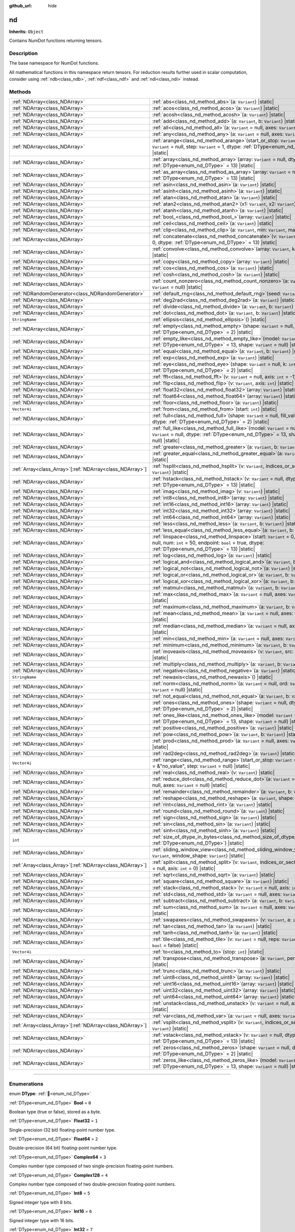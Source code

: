 :github_url: hide

.. DO NOT EDIT THIS FILE!!!
.. Generated automatically from Godot engine sources.
.. Generator: https://github.com/godotengine/godot/tree/master/doc/tools/make_rst.py.
.. XML source: https://github.com/godotengine/godot/tree/master/godot/NumDot/doc_classes/nd.xml.

.. _class_nd:

nd
==

**Inherits:** ``Object``

Contains NumDot functions returning tensors.

.. rst-class:: classref-introduction-group

Description
-----------

The base namespace for NumDot functions.

All mathematical functions in this namespace return tensors. For reduction results further used in scalar computation, consider using :ref:`ndb<class_ndb>`, :ref:`ndf<class_ndf>` and :ref:`ndi<class_ndi>` instead.

.. rst-class:: classref-reftable-group

Methods
-------

.. table::
   :widths: auto

   +------------------------------------------------------------+--------------------------------------------------------------------------------------------------------------------------------------------------------------------------------------------------------+
   | :ref:`NDArray<class_NDArray>`                              | :ref:`abs<class_nd_method_abs>`\ (\ a\: ``Variant``\ ) |static|                                                                                                                                        |
   +------------------------------------------------------------+--------------------------------------------------------------------------------------------------------------------------------------------------------------------------------------------------------+
   | :ref:`NDArray<class_NDArray>`                              | :ref:`acos<class_nd_method_acos>`\ (\ a\: ``Variant``\ ) |static|                                                                                                                                      |
   +------------------------------------------------------------+--------------------------------------------------------------------------------------------------------------------------------------------------------------------------------------------------------+
   | :ref:`NDArray<class_NDArray>`                              | :ref:`acosh<class_nd_method_acosh>`\ (\ a\: ``Variant``\ ) |static|                                                                                                                                    |
   +------------------------------------------------------------+--------------------------------------------------------------------------------------------------------------------------------------------------------------------------------------------------------+
   | :ref:`NDArray<class_NDArray>`                              | :ref:`add<class_nd_method_add>`\ (\ a\: ``Variant``, b\: ``Variant``\ ) |static|                                                                                                                       |
   +------------------------------------------------------------+--------------------------------------------------------------------------------------------------------------------------------------------------------------------------------------------------------+
   | :ref:`NDArray<class_NDArray>`                              | :ref:`all<class_nd_method_all>`\ (\ a\: ``Variant`` = null, axes\: ``Variant`` = null\ ) |static|                                                                                                      |
   +------------------------------------------------------------+--------------------------------------------------------------------------------------------------------------------------------------------------------------------------------------------------------+
   | :ref:`NDArray<class_NDArray>`                              | :ref:`any<class_nd_method_any>`\ (\ a\: ``Variant`` = null, axes\: ``Variant`` = null\ ) |static|                                                                                                      |
   +------------------------------------------------------------+--------------------------------------------------------------------------------------------------------------------------------------------------------------------------------------------------------+
   | :ref:`NDArray<class_NDArray>`                              | :ref:`arange<class_nd_method_arange>`\ (\ start_or_stop\: ``Variant`` = 0, stop\: ``Variant`` = null, step\: ``Variant`` = 1, dtype\: :ref:`DType<enum_nd_DType>` = 13\ ) |static|                     |
   +------------------------------------------------------------+--------------------------------------------------------------------------------------------------------------------------------------------------------------------------------------------------------+
   | :ref:`NDArray<class_NDArray>`                              | :ref:`array<class_nd_method_array>`\ (\ array\: ``Variant`` = null, dtype\: :ref:`DType<enum_nd_DType>` = 13\ ) |static|                                                                               |
   +------------------------------------------------------------+--------------------------------------------------------------------------------------------------------------------------------------------------------------------------------------------------------+
   | :ref:`NDArray<class_NDArray>`                              | :ref:`as_array<class_nd_method_as_array>`\ (\ array\: ``Variant`` = null, dtype\: :ref:`DType<enum_nd_DType>` = 13\ ) |static|                                                                         |
   +------------------------------------------------------------+--------------------------------------------------------------------------------------------------------------------------------------------------------------------------------------------------------+
   | :ref:`NDArray<class_NDArray>`                              | :ref:`asin<class_nd_method_asin>`\ (\ a\: ``Variant``\ ) |static|                                                                                                                                      |
   +------------------------------------------------------------+--------------------------------------------------------------------------------------------------------------------------------------------------------------------------------------------------------+
   | :ref:`NDArray<class_NDArray>`                              | :ref:`asinh<class_nd_method_asinh>`\ (\ a\: ``Variant``\ ) |static|                                                                                                                                    |
   +------------------------------------------------------------+--------------------------------------------------------------------------------------------------------------------------------------------------------------------------------------------------------+
   | :ref:`NDArray<class_NDArray>`                              | :ref:`atan<class_nd_method_atan>`\ (\ a\: ``Variant``\ ) |static|                                                                                                                                      |
   +------------------------------------------------------------+--------------------------------------------------------------------------------------------------------------------------------------------------------------------------------------------------------+
   | :ref:`NDArray<class_NDArray>`                              | :ref:`atan2<class_nd_method_atan2>`\ (\ x1\: ``Variant``, x2\: ``Variant``\ ) |static|                                                                                                                 |
   +------------------------------------------------------------+--------------------------------------------------------------------------------------------------------------------------------------------------------------------------------------------------------+
   | :ref:`NDArray<class_NDArray>`                              | :ref:`atanh<class_nd_method_atanh>`\ (\ a\: ``Variant``\ ) |static|                                                                                                                                    |
   +------------------------------------------------------------+--------------------------------------------------------------------------------------------------------------------------------------------------------------------------------------------------------+
   | :ref:`NDArray<class_NDArray>`                              | :ref:`bool_<class_nd_method_bool_>`\ (\ array\: ``Variant``\ ) |static|                                                                                                                                |
   +------------------------------------------------------------+--------------------------------------------------------------------------------------------------------------------------------------------------------------------------------------------------------+
   | :ref:`NDArray<class_NDArray>`                              | :ref:`ceil<class_nd_method_ceil>`\ (\ a\: ``Variant``\ ) |static|                                                                                                                                      |
   +------------------------------------------------------------+--------------------------------------------------------------------------------------------------------------------------------------------------------------------------------------------------------+
   | :ref:`NDArray<class_NDArray>`                              | :ref:`clip<class_nd_method_clip>`\ (\ a\: ``Variant``, min\: ``Variant``, max\: ``Variant``\ ) |static|                                                                                                |
   +------------------------------------------------------------+--------------------------------------------------------------------------------------------------------------------------------------------------------------------------------------------------------+
   | :ref:`NDArray<class_NDArray>`                              | :ref:`concatenate<class_nd_method_concatenate>`\ (\ v\: ``Variant`` = null, axis\: ``int`` = 0, dtype\: :ref:`DType<enum_nd_DType>` = 13\ ) |static|                                                   |
   +------------------------------------------------------------+--------------------------------------------------------------------------------------------------------------------------------------------------------------------------------------------------------+
   | :ref:`NDArray<class_NDArray>`                              | :ref:`convolve<class_nd_method_convolve>`\ (\ array\: ``Variant``, kernel\: ``Variant``\ ) |static|                                                                                                    |
   +------------------------------------------------------------+--------------------------------------------------------------------------------------------------------------------------------------------------------------------------------------------------------+
   | :ref:`NDArray<class_NDArray>`                              | :ref:`copy<class_nd_method_copy>`\ (\ array\: ``Variant``\ ) |static|                                                                                                                                  |
   +------------------------------------------------------------+--------------------------------------------------------------------------------------------------------------------------------------------------------------------------------------------------------+
   | :ref:`NDArray<class_NDArray>`                              | :ref:`cos<class_nd_method_cos>`\ (\ a\: ``Variant``\ ) |static|                                                                                                                                        |
   +------------------------------------------------------------+--------------------------------------------------------------------------------------------------------------------------------------------------------------------------------------------------------+
   | :ref:`NDArray<class_NDArray>`                              | :ref:`cosh<class_nd_method_cosh>`\ (\ a\: ``Variant``\ ) |static|                                                                                                                                      |
   +------------------------------------------------------------+--------------------------------------------------------------------------------------------------------------------------------------------------------------------------------------------------------+
   | :ref:`NDArray<class_NDArray>`                              | :ref:`count_nonzero<class_nd_method_count_nonzero>`\ (\ a\: ``Variant`` = null, axes\: ``Variant`` = null\ ) |static|                                                                                  |
   +------------------------------------------------------------+--------------------------------------------------------------------------------------------------------------------------------------------------------------------------------------------------------+
   | :ref:`NDRandomGenerator<class_NDRandomGenerator>`          | :ref:`default_rng<class_nd_method_default_rng>`\ (\ seed\: ``Variant`` = null\ ) |static|                                                                                                              |
   +------------------------------------------------------------+--------------------------------------------------------------------------------------------------------------------------------------------------------------------------------------------------------+
   | :ref:`NDArray<class_NDArray>`                              | :ref:`deg2rad<class_nd_method_deg2rad>`\ (\ a\: ``Variant``\ ) |static|                                                                                                                                |
   +------------------------------------------------------------+--------------------------------------------------------------------------------------------------------------------------------------------------------------------------------------------------------+
   | :ref:`NDArray<class_NDArray>`                              | :ref:`divide<class_nd_method_divide>`\ (\ a\: ``Variant``, b\: ``Variant``\ ) |static|                                                                                                                 |
   +------------------------------------------------------------+--------------------------------------------------------------------------------------------------------------------------------------------------------------------------------------------------------+
   | :ref:`NDArray<class_NDArray>`                              | :ref:`dot<class_nd_method_dot>`\ (\ a\: ``Variant``, b\: ``Variant``\ ) |static|                                                                                                                       |
   +------------------------------------------------------------+--------------------------------------------------------------------------------------------------------------------------------------------------------------------------------------------------------+
   | ``StringName``                                             | :ref:`ellipsis<class_nd_method_ellipsis>`\ (\ ) |static|                                                                                                                                               |
   +------------------------------------------------------------+--------------------------------------------------------------------------------------------------------------------------------------------------------------------------------------------------------+
   | :ref:`NDArray<class_NDArray>`                              | :ref:`empty<class_nd_method_empty>`\ (\ shape\: ``Variant`` = null, dtype\: :ref:`DType<enum_nd_DType>` = 2\ ) |static|                                                                                |
   +------------------------------------------------------------+--------------------------------------------------------------------------------------------------------------------------------------------------------------------------------------------------------+
   | :ref:`NDArray<class_NDArray>`                              | :ref:`empty_like<class_nd_method_empty_like>`\ (\ model\: ``Variant`` = null, dtype\: :ref:`DType<enum_nd_DType>` = 13, shape\: ``Variant`` = null\ ) |static|                                         |
   +------------------------------------------------------------+--------------------------------------------------------------------------------------------------------------------------------------------------------------------------------------------------------+
   | :ref:`NDArray<class_NDArray>`                              | :ref:`equal<class_nd_method_equal>`\ (\ a\: ``Variant``, b\: ``Variant``\ ) |static|                                                                                                                   |
   +------------------------------------------------------------+--------------------------------------------------------------------------------------------------------------------------------------------------------------------------------------------------------+
   | :ref:`NDArray<class_NDArray>`                              | :ref:`exp<class_nd_method_exp>`\ (\ a\: ``Variant``\ ) |static|                                                                                                                                        |
   +------------------------------------------------------------+--------------------------------------------------------------------------------------------------------------------------------------------------------------------------------------------------------+
   | :ref:`NDArray<class_NDArray>`                              | :ref:`eye<class_nd_method_eye>`\ (\ shape\: ``Variant`` = null, k\: ``int`` = 0, dtype\: :ref:`DType<enum_nd_DType>` = 2\ ) |static|                                                                   |
   +------------------------------------------------------------+--------------------------------------------------------------------------------------------------------------------------------------------------------------------------------------------------------+
   | :ref:`NDArray<class_NDArray>`                              | :ref:`fft<class_nd_method_fft>`\ (\ v\: ``Variant`` = null, axis\: ``int`` = -1\ ) |static|                                                                                                            |
   +------------------------------------------------------------+--------------------------------------------------------------------------------------------------------------------------------------------------------------------------------------------------------+
   | :ref:`NDArray<class_NDArray>`                              | :ref:`flip<class_nd_method_flip>`\ (\ v\: ``Variant``, axis\: ``int``\ ) |static|                                                                                                                      |
   +------------------------------------------------------------+--------------------------------------------------------------------------------------------------------------------------------------------------------------------------------------------------------+
   | :ref:`NDArray<class_NDArray>`                              | :ref:`float32<class_nd_method_float32>`\ (\ array\: ``Variant``\ ) |static|                                                                                                                            |
   +------------------------------------------------------------+--------------------------------------------------------------------------------------------------------------------------------------------------------------------------------------------------------+
   | :ref:`NDArray<class_NDArray>`                              | :ref:`float64<class_nd_method_float64>`\ (\ array\: ``Variant``\ ) |static|                                                                                                                            |
   +------------------------------------------------------------+--------------------------------------------------------------------------------------------------------------------------------------------------------------------------------------------------------+
   | :ref:`NDArray<class_NDArray>`                              | :ref:`floor<class_nd_method_floor>`\ (\ a\: ``Variant``\ ) |static|                                                                                                                                    |
   +------------------------------------------------------------+--------------------------------------------------------------------------------------------------------------------------------------------------------------------------------------------------------+
   | ``Vector4i``                                               | :ref:`from<class_nd_method_from>`\ (\ start\: ``int``\ ) |static|                                                                                                                                      |
   +------------------------------------------------------------+--------------------------------------------------------------------------------------------------------------------------------------------------------------------------------------------------------+
   | :ref:`NDArray<class_NDArray>`                              | :ref:`full<class_nd_method_full>`\ (\ shape\: ``Variant`` = null, fill_value\: ``Variant`` = null, dtype\: :ref:`DType<enum_nd_DType>` = 2\ ) |static|                                                 |
   +------------------------------------------------------------+--------------------------------------------------------------------------------------------------------------------------------------------------------------------------------------------------------+
   | :ref:`NDArray<class_NDArray>`                              | :ref:`full_like<class_nd_method_full_like>`\ (\ model\: ``Variant`` = null, fill_value\: ``Variant`` = null, dtype\: :ref:`DType<enum_nd_DType>` = 13, shape\: ``Variant`` = null\ ) |static|          |
   +------------------------------------------------------------+--------------------------------------------------------------------------------------------------------------------------------------------------------------------------------------------------------+
   | :ref:`NDArray<class_NDArray>`                              | :ref:`greater<class_nd_method_greater>`\ (\ a\: ``Variant``, b\: ``Variant``\ ) |static|                                                                                                               |
   +------------------------------------------------------------+--------------------------------------------------------------------------------------------------------------------------------------------------------------------------------------------------------+
   | :ref:`NDArray<class_NDArray>`                              | :ref:`greater_equal<class_nd_method_greater_equal>`\ (\ a\: ``Variant``, b\: ``Variant``\ ) |static|                                                                                                   |
   +------------------------------------------------------------+--------------------------------------------------------------------------------------------------------------------------------------------------------------------------------------------------------+
   | :ref:`Array<class_Array>`\[:ref:`NDArray<class_NDArray>`\] | :ref:`hsplit<class_nd_method_hsplit>`\ (\ v\: ``Variant``, indices_or_section_size\: ``Variant``\ ) |static|                                                                                           |
   +------------------------------------------------------------+--------------------------------------------------------------------------------------------------------------------------------------------------------------------------------------------------------+
   | :ref:`NDArray<class_NDArray>`                              | :ref:`hstack<class_nd_method_hstack>`\ (\ v\: ``Variant`` = null, dtype\: :ref:`DType<enum_nd_DType>` = 13\ ) |static|                                                                                 |
   +------------------------------------------------------------+--------------------------------------------------------------------------------------------------------------------------------------------------------------------------------------------------------+
   | :ref:`NDArray<class_NDArray>`                              | :ref:`imag<class_nd_method_imag>`\ (\ v\: ``Variant``\ ) |static|                                                                                                                                      |
   +------------------------------------------------------------+--------------------------------------------------------------------------------------------------------------------------------------------------------------------------------------------------------+
   | :ref:`NDArray<class_NDArray>`                              | :ref:`int8<class_nd_method_int8>`\ (\ array\: ``Variant``\ ) |static|                                                                                                                                  |
   +------------------------------------------------------------+--------------------------------------------------------------------------------------------------------------------------------------------------------------------------------------------------------+
   | :ref:`NDArray<class_NDArray>`                              | :ref:`int16<class_nd_method_int16>`\ (\ array\: ``Variant``\ ) |static|                                                                                                                                |
   +------------------------------------------------------------+--------------------------------------------------------------------------------------------------------------------------------------------------------------------------------------------------------+
   | :ref:`NDArray<class_NDArray>`                              | :ref:`int32<class_nd_method_int32>`\ (\ array\: ``Variant``\ ) |static|                                                                                                                                |
   +------------------------------------------------------------+--------------------------------------------------------------------------------------------------------------------------------------------------------------------------------------------------------+
   | :ref:`NDArray<class_NDArray>`                              | :ref:`int64<class_nd_method_int64>`\ (\ array\: ``Variant``\ ) |static|                                                                                                                                |
   +------------------------------------------------------------+--------------------------------------------------------------------------------------------------------------------------------------------------------------------------------------------------------+
   | :ref:`NDArray<class_NDArray>`                              | :ref:`less<class_nd_method_less>`\ (\ a\: ``Variant``, b\: ``Variant``\ ) |static|                                                                                                                     |
   +------------------------------------------------------------+--------------------------------------------------------------------------------------------------------------------------------------------------------------------------------------------------------+
   | :ref:`NDArray<class_NDArray>`                              | :ref:`less_equal<class_nd_method_less_equal>`\ (\ a\: ``Variant``, b\: ``Variant``\ ) |static|                                                                                                         |
   +------------------------------------------------------------+--------------------------------------------------------------------------------------------------------------------------------------------------------------------------------------------------------+
   | :ref:`NDArray<class_NDArray>`                              | :ref:`linspace<class_nd_method_linspace>`\ (\ start\: ``Variant`` = 0, stop\: ``Variant`` = null, num\: ``int`` = 50, endpoint\: ``bool`` = true, dtype\: :ref:`DType<enum_nd_DType>` = 13\ ) |static| |
   +------------------------------------------------------------+--------------------------------------------------------------------------------------------------------------------------------------------------------------------------------------------------------+
   | :ref:`NDArray<class_NDArray>`                              | :ref:`log<class_nd_method_log>`\ (\ a\: ``Variant``\ ) |static|                                                                                                                                        |
   +------------------------------------------------------------+--------------------------------------------------------------------------------------------------------------------------------------------------------------------------------------------------------+
   | :ref:`NDArray<class_NDArray>`                              | :ref:`logical_and<class_nd_method_logical_and>`\ (\ a\: ``Variant``, b\: ``Variant``\ ) |static|                                                                                                       |
   +------------------------------------------------------------+--------------------------------------------------------------------------------------------------------------------------------------------------------------------------------------------------------+
   | :ref:`NDArray<class_NDArray>`                              | :ref:`logical_not<class_nd_method_logical_not>`\ (\ a\: ``Variant``\ ) |static|                                                                                                                        |
   +------------------------------------------------------------+--------------------------------------------------------------------------------------------------------------------------------------------------------------------------------------------------------+
   | :ref:`NDArray<class_NDArray>`                              | :ref:`logical_or<class_nd_method_logical_or>`\ (\ a\: ``Variant``, b\: ``Variant``\ ) |static|                                                                                                         |
   +------------------------------------------------------------+--------------------------------------------------------------------------------------------------------------------------------------------------------------------------------------------------------+
   | :ref:`NDArray<class_NDArray>`                              | :ref:`logical_xor<class_nd_method_logical_xor>`\ (\ a\: ``Variant``, b\: ``Variant``\ ) |static|                                                                                                       |
   +------------------------------------------------------------+--------------------------------------------------------------------------------------------------------------------------------------------------------------------------------------------------------+
   | :ref:`NDArray<class_NDArray>`                              | :ref:`matmul<class_nd_method_matmul>`\ (\ a\: ``Variant``, b\: ``Variant``\ ) |static|                                                                                                                 |
   +------------------------------------------------------------+--------------------------------------------------------------------------------------------------------------------------------------------------------------------------------------------------------+
   | :ref:`NDArray<class_NDArray>`                              | :ref:`max<class_nd_method_max>`\ (\ a\: ``Variant`` = null, axes\: ``Variant`` = null\ ) |static|                                                                                                      |
   +------------------------------------------------------------+--------------------------------------------------------------------------------------------------------------------------------------------------------------------------------------------------------+
   | :ref:`NDArray<class_NDArray>`                              | :ref:`maximum<class_nd_method_maximum>`\ (\ a\: ``Variant``, b\: ``Variant``\ ) |static|                                                                                                               |
   +------------------------------------------------------------+--------------------------------------------------------------------------------------------------------------------------------------------------------------------------------------------------------+
   | :ref:`NDArray<class_NDArray>`                              | :ref:`mean<class_nd_method_mean>`\ (\ a\: ``Variant`` = null, axes\: ``Variant`` = null\ ) |static|                                                                                                    |
   +------------------------------------------------------------+--------------------------------------------------------------------------------------------------------------------------------------------------------------------------------------------------------+
   | :ref:`NDArray<class_NDArray>`                              | :ref:`median<class_nd_method_median>`\ (\ a\: ``Variant`` = null, axes\: ``Variant`` = null\ ) |static|                                                                                                |
   +------------------------------------------------------------+--------------------------------------------------------------------------------------------------------------------------------------------------------------------------------------------------------+
   | :ref:`NDArray<class_NDArray>`                              | :ref:`min<class_nd_method_min>`\ (\ a\: ``Variant`` = null, axes\: ``Variant`` = null\ ) |static|                                                                                                      |
   +------------------------------------------------------------+--------------------------------------------------------------------------------------------------------------------------------------------------------------------------------------------------------+
   | :ref:`NDArray<class_NDArray>`                              | :ref:`minimum<class_nd_method_minimum>`\ (\ a\: ``Variant``, b\: ``Variant``\ ) |static|                                                                                                               |
   +------------------------------------------------------------+--------------------------------------------------------------------------------------------------------------------------------------------------------------------------------------------------------+
   | :ref:`NDArray<class_NDArray>`                              | :ref:`moveaxis<class_nd_method_moveaxis>`\ (\ v\: ``Variant``, src\: ``int``, dst\: ``int``\ ) |static|                                                                                                |
   +------------------------------------------------------------+--------------------------------------------------------------------------------------------------------------------------------------------------------------------------------------------------------+
   | :ref:`NDArray<class_NDArray>`                              | :ref:`multiply<class_nd_method_multiply>`\ (\ a\: ``Variant``, b\: ``Variant``\ ) |static|                                                                                                             |
   +------------------------------------------------------------+--------------------------------------------------------------------------------------------------------------------------------------------------------------------------------------------------------+
   | :ref:`NDArray<class_NDArray>`                              | :ref:`negative<class_nd_method_negative>`\ (\ a\: ``Variant``\ ) |static|                                                                                                                              |
   +------------------------------------------------------------+--------------------------------------------------------------------------------------------------------------------------------------------------------------------------------------------------------+
   | ``StringName``                                             | :ref:`newaxis<class_nd_method_newaxis>`\ (\ ) |static|                                                                                                                                                 |
   +------------------------------------------------------------+--------------------------------------------------------------------------------------------------------------------------------------------------------------------------------------------------------+
   | :ref:`NDArray<class_NDArray>`                              | :ref:`norm<class_nd_method_norm>`\ (\ a\: ``Variant`` = null, ord\: ``Variant`` = 2, axes\: ``Variant`` = null\ ) |static|                                                                             |
   +------------------------------------------------------------+--------------------------------------------------------------------------------------------------------------------------------------------------------------------------------------------------------+
   | :ref:`NDArray<class_NDArray>`                              | :ref:`not_equal<class_nd_method_not_equal>`\ (\ a\: ``Variant``, b\: ``Variant``\ ) |static|                                                                                                           |
   +------------------------------------------------------------+--------------------------------------------------------------------------------------------------------------------------------------------------------------------------------------------------------+
   | :ref:`NDArray<class_NDArray>`                              | :ref:`ones<class_nd_method_ones>`\ (\ shape\: ``Variant`` = null, dtype\: :ref:`DType<enum_nd_DType>` = 2\ ) |static|                                                                                  |
   +------------------------------------------------------------+--------------------------------------------------------------------------------------------------------------------------------------------------------------------------------------------------------+
   | :ref:`NDArray<class_NDArray>`                              | :ref:`ones_like<class_nd_method_ones_like>`\ (\ model\: ``Variant`` = null, dtype\: :ref:`DType<enum_nd_DType>` = 13, shape\: ``Variant`` = null\ ) |static|                                           |
   +------------------------------------------------------------+--------------------------------------------------------------------------------------------------------------------------------------------------------------------------------------------------------+
   | :ref:`NDArray<class_NDArray>`                              | :ref:`positive<class_nd_method_positive>`\ (\ a\: ``Variant``\ ) |static|                                                                                                                              |
   +------------------------------------------------------------+--------------------------------------------------------------------------------------------------------------------------------------------------------------------------------------------------------+
   | :ref:`NDArray<class_NDArray>`                              | :ref:`pow<class_nd_method_pow>`\ (\ a\: ``Variant``, b\: ``Variant``\ ) |static|                                                                                                                       |
   +------------------------------------------------------------+--------------------------------------------------------------------------------------------------------------------------------------------------------------------------------------------------------+
   | :ref:`NDArray<class_NDArray>`                              | :ref:`prod<class_nd_method_prod>`\ (\ a\: ``Variant`` = null, axes\: ``Variant`` = null\ ) |static|                                                                                                    |
   +------------------------------------------------------------+--------------------------------------------------------------------------------------------------------------------------------------------------------------------------------------------------------+
   | :ref:`NDArray<class_NDArray>`                              | :ref:`rad2deg<class_nd_method_rad2deg>`\ (\ a\: ``Variant``\ ) |static|                                                                                                                                |
   +------------------------------------------------------------+--------------------------------------------------------------------------------------------------------------------------------------------------------------------------------------------------------+
   | ``Vector4i``                                               | :ref:`range<class_nd_method_range>`\ (\ start_or_stop\: ``Variant`` = 0, stop\: ``Variant`` = &"no_value", step\: ``Variant`` = null\ ) |static|                                                       |
   +------------------------------------------------------------+--------------------------------------------------------------------------------------------------------------------------------------------------------------------------------------------------------+
   | :ref:`NDArray<class_NDArray>`                              | :ref:`real<class_nd_method_real>`\ (\ v\: ``Variant``\ ) |static|                                                                                                                                      |
   +------------------------------------------------------------+--------------------------------------------------------------------------------------------------------------------------------------------------------------------------------------------------------+
   | :ref:`NDArray<class_NDArray>`                              | :ref:`reduce_dot<class_nd_method_reduce_dot>`\ (\ a\: ``Variant`` = null, b\: ``Variant`` = null, axes\: ``Variant`` = null\ ) |static|                                                                |
   +------------------------------------------------------------+--------------------------------------------------------------------------------------------------------------------------------------------------------------------------------------------------------+
   | :ref:`NDArray<class_NDArray>`                              | :ref:`remainder<class_nd_method_remainder>`\ (\ a\: ``Variant``, b\: ``Variant``\ ) |static|                                                                                                           |
   +------------------------------------------------------------+--------------------------------------------------------------------------------------------------------------------------------------------------------------------------------------------------------+
   | :ref:`NDArray<class_NDArray>`                              | :ref:`reshape<class_nd_method_reshape>`\ (\ a\: ``Variant``, shape\: ``Variant``\ ) |static|                                                                                                           |
   +------------------------------------------------------------+--------------------------------------------------------------------------------------------------------------------------------------------------------------------------------------------------------+
   | :ref:`NDArray<class_NDArray>`                              | :ref:`rint<class_nd_method_rint>`\ (\ a\: ``Variant``\ ) |static|                                                                                                                                      |
   +------------------------------------------------------------+--------------------------------------------------------------------------------------------------------------------------------------------------------------------------------------------------------+
   | :ref:`NDArray<class_NDArray>`                              | :ref:`round<class_nd_method_round>`\ (\ a\: ``Variant``\ ) |static|                                                                                                                                    |
   +------------------------------------------------------------+--------------------------------------------------------------------------------------------------------------------------------------------------------------------------------------------------------+
   | :ref:`NDArray<class_NDArray>`                              | :ref:`sign<class_nd_method_sign>`\ (\ a\: ``Variant``\ ) |static|                                                                                                                                      |
   +------------------------------------------------------------+--------------------------------------------------------------------------------------------------------------------------------------------------------------------------------------------------------+
   | :ref:`NDArray<class_NDArray>`                              | :ref:`sin<class_nd_method_sin>`\ (\ a\: ``Variant``\ ) |static|                                                                                                                                        |
   +------------------------------------------------------------+--------------------------------------------------------------------------------------------------------------------------------------------------------------------------------------------------------+
   | :ref:`NDArray<class_NDArray>`                              | :ref:`sinh<class_nd_method_sinh>`\ (\ a\: ``Variant``\ ) |static|                                                                                                                                      |
   +------------------------------------------------------------+--------------------------------------------------------------------------------------------------------------------------------------------------------------------------------------------------------+
   | ``int``                                                    | :ref:`size_of_dtype_in_bytes<class_nd_method_size_of_dtype_in_bytes>`\ (\ dtype\: :ref:`DType<enum_nd_DType>`\ ) |static|                                                                              |
   +------------------------------------------------------------+--------------------------------------------------------------------------------------------------------------------------------------------------------------------------------------------------------+
   | :ref:`NDArray<class_NDArray>`                              | :ref:`sliding_window_view<class_nd_method_sliding_window_view>`\ (\ array\: ``Variant``, window_shape\: ``Variant``\ ) |static|                                                                        |
   +------------------------------------------------------------+--------------------------------------------------------------------------------------------------------------------------------------------------------------------------------------------------------+
   | :ref:`Array<class_Array>`\[:ref:`NDArray<class_NDArray>`\] | :ref:`split<class_nd_method_split>`\ (\ v\: ``Variant``, indices_or_section_size\: ``Variant`` = null, axis\: ``int`` = 0\ ) |static|                                                                  |
   +------------------------------------------------------------+--------------------------------------------------------------------------------------------------------------------------------------------------------------------------------------------------------+
   | :ref:`NDArray<class_NDArray>`                              | :ref:`sqrt<class_nd_method_sqrt>`\ (\ a\: ``Variant``\ ) |static|                                                                                                                                      |
   +------------------------------------------------------------+--------------------------------------------------------------------------------------------------------------------------------------------------------------------------------------------------------+
   | :ref:`NDArray<class_NDArray>`                              | :ref:`square<class_nd_method_square>`\ (\ a\: ``Variant``\ ) |static|                                                                                                                                  |
   +------------------------------------------------------------+--------------------------------------------------------------------------------------------------------------------------------------------------------------------------------------------------------+
   | :ref:`NDArray<class_NDArray>`                              | :ref:`stack<class_nd_method_stack>`\ (\ v\: ``Variant`` = null, axis\: ``int`` = 0\ ) |static|                                                                                                         |
   +------------------------------------------------------------+--------------------------------------------------------------------------------------------------------------------------------------------------------------------------------------------------------+
   | :ref:`NDArray<class_NDArray>`                              | :ref:`std<class_nd_method_std>`\ (\ a\: ``Variant`` = null, axes\: ``Variant`` = null\ ) |static|                                                                                                      |
   +------------------------------------------------------------+--------------------------------------------------------------------------------------------------------------------------------------------------------------------------------------------------------+
   | :ref:`NDArray<class_NDArray>`                              | :ref:`subtract<class_nd_method_subtract>`\ (\ a\: ``Variant``, b\: ``Variant``\ ) |static|                                                                                                             |
   +------------------------------------------------------------+--------------------------------------------------------------------------------------------------------------------------------------------------------------------------------------------------------+
   | :ref:`NDArray<class_NDArray>`                              | :ref:`sum<class_nd_method_sum>`\ (\ a\: ``Variant`` = null, axes\: ``Variant`` = null\ ) |static|                                                                                                      |
   +------------------------------------------------------------+--------------------------------------------------------------------------------------------------------------------------------------------------------------------------------------------------------+
   | :ref:`NDArray<class_NDArray>`                              | :ref:`swapaxes<class_nd_method_swapaxes>`\ (\ v\: ``Variant``, a\: ``int``, b\: ``int``\ ) |static|                                                                                                    |
   +------------------------------------------------------------+--------------------------------------------------------------------------------------------------------------------------------------------------------------------------------------------------------+
   | :ref:`NDArray<class_NDArray>`                              | :ref:`tan<class_nd_method_tan>`\ (\ a\: ``Variant``\ ) |static|                                                                                                                                        |
   +------------------------------------------------------------+--------------------------------------------------------------------------------------------------------------------------------------------------------------------------------------------------------+
   | :ref:`NDArray<class_NDArray>`                              | :ref:`tanh<class_nd_method_tanh>`\ (\ a\: ``Variant``\ ) |static|                                                                                                                                      |
   +------------------------------------------------------------+--------------------------------------------------------------------------------------------------------------------------------------------------------------------------------------------------------+
   | :ref:`NDArray<class_NDArray>`                              | :ref:`tile<class_nd_method_tile>`\ (\ v\: ``Variant`` = null, reps\: ``Variant`` = null, inner\: ``bool`` = false\ ) |static|                                                                          |
   +------------------------------------------------------------+--------------------------------------------------------------------------------------------------------------------------------------------------------------------------------------------------------+
   | ``Vector4i``                                               | :ref:`to<class_nd_method_to>`\ (\ stop\: ``int``\ ) |static|                                                                                                                                           |
   +------------------------------------------------------------+--------------------------------------------------------------------------------------------------------------------------------------------------------------------------------------------------------+
   | :ref:`NDArray<class_NDArray>`                              | :ref:`transpose<class_nd_method_transpose>`\ (\ a\: ``Variant``, permutation\: ``Variant``\ ) |static|                                                                                                 |
   +------------------------------------------------------------+--------------------------------------------------------------------------------------------------------------------------------------------------------------------------------------------------------+
   | :ref:`NDArray<class_NDArray>`                              | :ref:`trunc<class_nd_method_trunc>`\ (\ a\: ``Variant``\ ) |static|                                                                                                                                    |
   +------------------------------------------------------------+--------------------------------------------------------------------------------------------------------------------------------------------------------------------------------------------------------+
   | :ref:`NDArray<class_NDArray>`                              | :ref:`uint8<class_nd_method_uint8>`\ (\ array\: ``Variant``\ ) |static|                                                                                                                                |
   +------------------------------------------------------------+--------------------------------------------------------------------------------------------------------------------------------------------------------------------------------------------------------+
   | :ref:`NDArray<class_NDArray>`                              | :ref:`uint16<class_nd_method_uint16>`\ (\ array\: ``Variant``\ ) |static|                                                                                                                              |
   +------------------------------------------------------------+--------------------------------------------------------------------------------------------------------------------------------------------------------------------------------------------------------+
   | :ref:`NDArray<class_NDArray>`                              | :ref:`uint32<class_nd_method_uint32>`\ (\ array\: ``Variant``\ ) |static|                                                                                                                              |
   +------------------------------------------------------------+--------------------------------------------------------------------------------------------------------------------------------------------------------------------------------------------------------+
   | :ref:`NDArray<class_NDArray>`                              | :ref:`uint64<class_nd_method_uint64>`\ (\ array\: ``Variant``\ ) |static|                                                                                                                              |
   +------------------------------------------------------------+--------------------------------------------------------------------------------------------------------------------------------------------------------------------------------------------------------+
   | :ref:`NDArray<class_NDArray>`                              | :ref:`unstack<class_nd_method_unstack>`\ (\ v\: ``Variant`` = null, axis\: ``int`` = 0\ ) |static|                                                                                                     |
   +------------------------------------------------------------+--------------------------------------------------------------------------------------------------------------------------------------------------------------------------------------------------------+
   | :ref:`NDArray<class_NDArray>`                              | :ref:`var<class_nd_method_var>`\ (\ a\: ``Variant`` = null, axes\: ``Variant`` = null\ ) |static|                                                                                                      |
   +------------------------------------------------------------+--------------------------------------------------------------------------------------------------------------------------------------------------------------------------------------------------------+
   | :ref:`Array<class_Array>`\[:ref:`NDArray<class_NDArray>`\] | :ref:`vsplit<class_nd_method_vsplit>`\ (\ v\: ``Variant``, indices_or_section_size\: ``Variant``\ ) |static|                                                                                           |
   +------------------------------------------------------------+--------------------------------------------------------------------------------------------------------------------------------------------------------------------------------------------------------+
   | :ref:`NDArray<class_NDArray>`                              | :ref:`vstack<class_nd_method_vstack>`\ (\ v\: ``Variant`` = null, dtype\: :ref:`DType<enum_nd_DType>` = 13\ ) |static|                                                                                 |
   +------------------------------------------------------------+--------------------------------------------------------------------------------------------------------------------------------------------------------------------------------------------------------+
   | :ref:`NDArray<class_NDArray>`                              | :ref:`zeros<class_nd_method_zeros>`\ (\ shape\: ``Variant`` = null, dtype\: :ref:`DType<enum_nd_DType>` = 2\ ) |static|                                                                                |
   +------------------------------------------------------------+--------------------------------------------------------------------------------------------------------------------------------------------------------------------------------------------------------+
   | :ref:`NDArray<class_NDArray>`                              | :ref:`zeros_like<class_nd_method_zeros_like>`\ (\ model\: ``Variant`` = null, dtype\: :ref:`DType<enum_nd_DType>` = 13, shape\: ``Variant`` = null\ ) |static|                                         |
   +------------------------------------------------------------+--------------------------------------------------------------------------------------------------------------------------------------------------------------------------------------------------------+

.. rst-class:: classref-section-separator

----

.. rst-class:: classref-descriptions-group

Enumerations
------------

.. _enum_nd_DType:

.. rst-class:: classref-enumeration

enum **DType**: :ref:`🔗<enum_nd_DType>`

.. _class_nd_constant_Bool:

.. rst-class:: classref-enumeration-constant

:ref:`DType<enum_nd_DType>` **Bool** = ``0``

Boolean type (true or false), stored as a byte.

.. _class_nd_constant_Float32:

.. rst-class:: classref-enumeration-constant

:ref:`DType<enum_nd_DType>` **Float32** = ``1``

Single-precision (32 bit) floating-point number type.

.. _class_nd_constant_Float64:

.. rst-class:: classref-enumeration-constant

:ref:`DType<enum_nd_DType>` **Float64** = ``2``

Double-precision (64 bit) floating-point number type.

.. _class_nd_constant_Complex64:

.. rst-class:: classref-enumeration-constant

:ref:`DType<enum_nd_DType>` **Complex64** = ``3``

Complex number type composed of two single-precision floating-point numbers.

.. _class_nd_constant_Complex128:

.. rst-class:: classref-enumeration-constant

:ref:`DType<enum_nd_DType>` **Complex128** = ``4``

Complex number type composed of two double-precision floating-point numbers.

.. _class_nd_constant_Int8:

.. rst-class:: classref-enumeration-constant

:ref:`DType<enum_nd_DType>` **Int8** = ``5``

Signed integer type with 8 bits.

.. _class_nd_constant_Int16:

.. rst-class:: classref-enumeration-constant

:ref:`DType<enum_nd_DType>` **Int16** = ``6``

Signed integer type with 16 bits.

.. _class_nd_constant_Int32:

.. rst-class:: classref-enumeration-constant

:ref:`DType<enum_nd_DType>` **Int32** = ``7``

Signed integer type with 32 bits.

.. _class_nd_constant_Int64:

.. rst-class:: classref-enumeration-constant

:ref:`DType<enum_nd_DType>` **Int64** = ``8``

Signed integer type with 64 bits.

.. _class_nd_constant_UInt8:

.. rst-class:: classref-enumeration-constant

:ref:`DType<enum_nd_DType>` **UInt8** = ``9``

Unsigned integer type with 8 bits. This dtype cannot express negative values.

.. _class_nd_constant_UInt16:

.. rst-class:: classref-enumeration-constant

:ref:`DType<enum_nd_DType>` **UInt16** = ``10``

Unsigned integer type with 16 bits. This dtype cannot express negative values.

.. _class_nd_constant_UInt32:

.. rst-class:: classref-enumeration-constant

:ref:`DType<enum_nd_DType>` **UInt32** = ``11``

Unsigned integer type with 32 bits. This dtype cannot express negative values.

.. _class_nd_constant_UInt64:

.. rst-class:: classref-enumeration-constant

:ref:`DType<enum_nd_DType>` **UInt64** = ``12``

Unsigned integer type with 64 bits. This dtype cannot express negative values.

.. rst-class:: classref-section-separator

----

.. rst-class:: classref-descriptions-group

Method Descriptions
-------------------

.. _class_nd_method_abs:

.. rst-class:: classref-method

:ref:`NDArray<class_NDArray>` **abs**\ (\ a\: ``Variant``\ ) |static| :ref:`🔗<class_nd_method_abs>`

Calculate the absolute value element-wise.

.. rst-class:: classref-item-separator

----

.. _class_nd_method_acos:

.. rst-class:: classref-method

:ref:`NDArray<class_NDArray>` **acos**\ (\ a\: ``Variant``\ ) |static| :ref:`🔗<class_nd_method_acos>`

Trigonometric inverse cosine, element-wise.

The inverse of cos so that, if y = cos(x), then x = arccos(y).

.. rst-class:: classref-item-separator

----

.. _class_nd_method_acosh:

.. rst-class:: classref-method

:ref:`NDArray<class_NDArray>` **acosh**\ (\ a\: ``Variant``\ ) |static| :ref:`🔗<class_nd_method_acosh>`

Inverse hyperbolic cosine, element-wise.

.. rst-class:: classref-item-separator

----

.. _class_nd_method_add:

.. rst-class:: classref-method

:ref:`NDArray<class_NDArray>` **add**\ (\ a\: ``Variant``, b\: ``Variant``\ ) |static| :ref:`🔗<class_nd_method_add>`

Add arguments element-wise.

.. rst-class:: classref-item-separator

----

.. _class_nd_method_all:

.. rst-class:: classref-method

:ref:`NDArray<class_NDArray>` **all**\ (\ a\: ``Variant`` = null, axes\: ``Variant`` = null\ ) |static| :ref:`🔗<class_nd_method_all>`

Test whether all array elements along a given axis evaluate to True.

Returns a 0-dimension boolean if axes is null. In that case, :ref:`ndb.all<class_ndb_method_all>` is preferred.

.. rst-class:: classref-item-separator

----

.. _class_nd_method_any:

.. rst-class:: classref-method

:ref:`NDArray<class_NDArray>` **any**\ (\ a\: ``Variant`` = null, axes\: ``Variant`` = null\ ) |static| :ref:`🔗<class_nd_method_any>`

Test whether any array element along a given axis evaluates to True.

Returns a 0-dimension boolean if axes is null. In that case, :ref:`ndb.any<class_ndb_method_any>` is preferred.

.. rst-class:: classref-item-separator

----

.. _class_nd_method_arange:

.. rst-class:: classref-method

:ref:`NDArray<class_NDArray>` **arange**\ (\ start_or_stop\: ``Variant`` = 0, stop\: ``Variant`` = null, step\: ``Variant`` = 1, dtype\: :ref:`DType<enum_nd_DType>` = 13\ ) |static| :ref:`🔗<class_nd_method_arange>`

Return evenly spaced values within a given interval.

.. rst-class:: classref-item-separator

----

.. _class_nd_method_array:

.. rst-class:: classref-method

:ref:`NDArray<class_NDArray>` **array**\ (\ array\: ``Variant`` = null, dtype\: :ref:`DType<enum_nd_DType>` = 13\ ) |static| :ref:`🔗<class_nd_method_array>`

Create a new :ref:`NDArray<class_NDArray>` of the given DType from the given data.

If the input is an :ref:`NDArray<class_NDArray>`, it will be copied.

.. rst-class:: classref-item-separator

----

.. _class_nd_method_as_array:

.. rst-class:: classref-method

:ref:`NDArray<class_NDArray>` **as_array**\ (\ array\: ``Variant`` = null, dtype\: :ref:`DType<enum_nd_DType>` = 13\ ) |static| :ref:`🔗<class_nd_method_as_array>`

Convert the input to an array, but avoid copying data if possible.

.. rst-class:: classref-item-separator

----

.. _class_nd_method_asin:

.. rst-class:: classref-method

:ref:`NDArray<class_NDArray>` **asin**\ (\ a\: ``Variant``\ ) |static| :ref:`🔗<class_nd_method_asin>`

Inverse sine, element-wise.

The inverse of sine, so that if y = sin(x) then x = arcsin(y).

.. rst-class:: classref-item-separator

----

.. _class_nd_method_asinh:

.. rst-class:: classref-method

:ref:`NDArray<class_NDArray>` **asinh**\ (\ a\: ``Variant``\ ) |static| :ref:`🔗<class_nd_method_asinh>`

Inverse hyperbolic sine element-wise.

.. rst-class:: classref-item-separator

----

.. _class_nd_method_atan:

.. rst-class:: classref-method

:ref:`NDArray<class_NDArray>` **atan**\ (\ a\: ``Variant``\ ) |static| :ref:`🔗<class_nd_method_atan>`

Trigonometric inverse tangent, element-wise.

The inverse of tan, so that if y = tan(x) then x = arctan(y).

.. rst-class:: classref-item-separator

----

.. _class_nd_method_atan2:

.. rst-class:: classref-method

:ref:`NDArray<class_NDArray>` **atan2**\ (\ x1\: ``Variant``, x2\: ``Variant``\ ) |static| :ref:`🔗<class_nd_method_atan2>`

Element-wise arc tangent of x1/x2 choosing the quadrant correctly.

The quadrant (i.e., branch) is chosen so that arctan2(x1, x2) is the signed angle in radians between the ray ending at the origin and passing through the point (1,0), and the ray ending at the origin and passing through the point (x2, x1). (Note the role reversal: the “y-coordinate” is the first function parameter, the “x-coordinate” is the second.) By IEEE convention, this function is defined for x2 = +/-0 and for either or both of x1 and x2 = +/-inf.

.. rst-class:: classref-item-separator

----

.. _class_nd_method_atanh:

.. rst-class:: classref-method

:ref:`NDArray<class_NDArray>` **atanh**\ (\ a\: ``Variant``\ ) |static| :ref:`🔗<class_nd_method_atanh>`

Inverse hyperbolic tangent element-wise.

.. rst-class:: classref-item-separator

----

.. _class_nd_method_bool_:

.. rst-class:: classref-method

:ref:`NDArray<class_NDArray>` **bool_**\ (\ array\: ``Variant``\ ) |static| :ref:`🔗<class_nd_method_bool_>`

Convert to a bool dtype tensor.

Equivalent to ``nd.as_array(array, nd.DType.Bool)``.

.. rst-class:: classref-item-separator

----

.. _class_nd_method_ceil:

.. rst-class:: classref-method

:ref:`NDArray<class_NDArray>` **ceil**\ (\ a\: ``Variant``\ ) |static| :ref:`🔗<class_nd_method_ceil>`

Return the ceiling of the input, element-wise.

The ceil of the scalar x is the smallest integer i, such that i >= x.

.. rst-class:: classref-item-separator

----

.. _class_nd_method_clip:

.. rst-class:: classref-method

:ref:`NDArray<class_NDArray>` **clip**\ (\ a\: ``Variant``, min\: ``Variant``, max\: ``Variant``\ ) |static| :ref:`🔗<class_nd_method_clip>`

Clip (limit) the values in an array.

Given an interval, values outside the interval are clipped to the interval edges. For example, if an interval of \[0, 1\] is specified, values smaller than 0 become 0, and values larger than 1 become 1.

Equivalent to but faster than nd.minimum(a_max, nd.maximum(a, a_min)).

No check is performed to ensure a_min < a_max.

.. rst-class:: classref-item-separator

----

.. _class_nd_method_concatenate:

.. rst-class:: classref-method

:ref:`NDArray<class_NDArray>` **concatenate**\ (\ v\: ``Variant`` = null, axis\: ``int`` = 0, dtype\: :ref:`DType<enum_nd_DType>` = 13\ ) |static| :ref:`🔗<class_nd_method_concatenate>`

Join a sequence of arrays along an existing axis.

The arrays must match in dimension except in the axis.

.. rst-class:: classref-item-separator

----

.. _class_nd_method_convolve:

.. rst-class:: classref-method

:ref:`NDArray<class_NDArray>` **convolve**\ (\ array\: ``Variant``, kernel\: ``Variant``\ ) |static| :ref:`🔗<class_nd_method_convolve>`

Convolve two N-dimensional arrays. They are broadcasted against each other in the inner dimensions.

Currently, kernel must be smaller than array in all dimensions.

.. rst-class:: classref-item-separator

----

.. _class_nd_method_copy:

.. rst-class:: classref-method

:ref:`NDArray<class_NDArray>` **copy**\ (\ array\: ``Variant``\ ) |static| :ref:`🔗<class_nd_method_copy>`

Creates a copy of the given array.

.. rst-class:: classref-item-separator

----

.. _class_nd_method_cos:

.. rst-class:: classref-method

:ref:`NDArray<class_NDArray>` **cos**\ (\ a\: ``Variant``\ ) |static| :ref:`🔗<class_nd_method_cos>`

Cosine element-wise.

.. rst-class:: classref-item-separator

----

.. _class_nd_method_cosh:

.. rst-class:: classref-method

:ref:`NDArray<class_NDArray>` **cosh**\ (\ a\: ``Variant``\ ) |static| :ref:`🔗<class_nd_method_cosh>`

Hyperbolic cosine, element-wise.

Equivalent to 0.5 \* (nd.exp(x) + nd.exp(-x)).

.. rst-class:: classref-item-separator

----

.. _class_nd_method_count_nonzero:

.. rst-class:: classref-method

:ref:`NDArray<class_NDArray>` **count_nonzero**\ (\ a\: ``Variant`` = null, axes\: ``Variant`` = null\ ) |static| :ref:`🔗<class_nd_method_count_nonzero>`

Counts the number of non-zero values in the array a along the given axes.

Returns a 0-dimension scalar if axes is null. In that case, consider :ref:`ndi.count_nonzero<class_ndi_method_count_nonzero>`.

.. rst-class:: classref-item-separator

----

.. _class_nd_method_default_rng:

.. rst-class:: classref-method

:ref:`NDRandomGenerator<class_NDRandomGenerator>` **default_rng**\ (\ seed\: ``Variant`` = null\ ) |static| :ref:`🔗<class_nd_method_default_rng>`

Creates a new random number generator (rng) with the default random engine (mt19937).

If no seed is provided, a fresh, unpredictable entropy will be pulled from the OS.

.. rst-class:: classref-item-separator

----

.. _class_nd_method_deg2rad:

.. rst-class:: classref-method

:ref:`NDArray<class_NDArray>` **deg2rad**\ (\ a\: ``Variant``\ ) |static| :ref:`🔗<class_nd_method_deg2rad>`

Convert angles from degrees to radians.

.. rst-class:: classref-item-separator

----

.. _class_nd_method_divide:

.. rst-class:: classref-method

:ref:`NDArray<class_NDArray>` **divide**\ (\ a\: ``Variant``, b\: ``Variant``\ ) |static| :ref:`🔗<class_nd_method_divide>`

Divide arguments element-wise.

.. rst-class:: classref-item-separator

----

.. _class_nd_method_dot:

.. rst-class:: classref-method

:ref:`NDArray<class_NDArray>` **dot**\ (\ a\: ``Variant``, b\: ``Variant``\ ) |static| :ref:`🔗<class_nd_method_dot>`

Dot product of two arrays. Specifically,



If either a or b is 0-D (scalar), it is equivalent to multiply, but using :ref:`multiply<class_nd_method_multiply>` or a \* b is preferred.

If both a and b are 2-D or less, but not 0-D, it is equal to :ref:`matmul<class_nd_method_matmul>`, and using it is preferred.

Otherwise, it would be equivalent to tensordot, but currently fails.

.. rst-class:: classref-item-separator

----

.. _class_nd_method_ellipsis:

.. rst-class:: classref-method

``StringName`` **ellipsis**\ (\ ) |static| :ref:`🔗<class_nd_method_ellipsis>`

An alias for the StringName &"...". In a subscript, this will stand in for omitted dimensions, for example if you want to index the last dimension.

.. rst-class:: classref-item-separator

----

.. _class_nd_method_empty:

.. rst-class:: classref-method

:ref:`NDArray<class_NDArray>` **empty**\ (\ shape\: ``Variant`` = null, dtype\: :ref:`DType<enum_nd_DType>` = 2\ ) |static| :ref:`🔗<class_nd_method_empty>`

Return a new array of given shape and type, without initializing entries.

.. rst-class:: classref-item-separator

----

.. _class_nd_method_empty_like:

.. rst-class:: classref-method

:ref:`NDArray<class_NDArray>` **empty_like**\ (\ model\: ``Variant`` = null, dtype\: :ref:`DType<enum_nd_DType>` = 13, shape\: ``Variant`` = null\ ) |static| :ref:`🔗<class_nd_method_empty_like>`

Return a new array with the same shape and type as a given array.

DType and shape will, if supplied, override the values inferred from the given array.

.. rst-class:: classref-item-separator

----

.. _class_nd_method_equal:

.. rst-class:: classref-method

:ref:`NDArray<class_NDArray>` **equal**\ (\ a\: ``Variant``, b\: ``Variant``\ ) |static| :ref:`🔗<class_nd_method_equal>`

Return (x1 == x2) element-wise.

.. rst-class:: classref-item-separator

----

.. _class_nd_method_exp:

.. rst-class:: classref-method

:ref:`NDArray<class_NDArray>` **exp**\ (\ a\: ``Variant``\ ) |static| :ref:`🔗<class_nd_method_exp>`

Calculate the exponential of all elements in the input array.

.. rst-class:: classref-item-separator

----

.. _class_nd_method_eye:

.. rst-class:: classref-method

:ref:`NDArray<class_NDArray>` **eye**\ (\ shape\: ``Variant`` = null, k\: ``int`` = 0, dtype\: :ref:`DType<enum_nd_DType>` = 2\ ) |static| :ref:`🔗<class_nd_method_eye>`

Return a tensor with ones on the diagonal, and 0 elsewhere. The shape depends on the first parameter:

If an int N is given, an NxN matrix is returned.

Otherwise, the first parameter is interpreted as a shape.

k is the index of the diagonal: 0 (the default) refers to the main diagonal, a positive value refers to an upper diagonal, and a negative value to a lower diagonal.

.. rst-class:: classref-item-separator

----

.. _class_nd_method_fft:

.. rst-class:: classref-method

:ref:`NDArray<class_NDArray>` **fft**\ (\ v\: ``Variant`` = null, axis\: ``int`` = -1\ ) |static| :ref:`🔗<class_nd_method_fft>`

Compute the one-dimensional discrete Fourier Transform.

.. rst-class:: classref-item-separator

----

.. _class_nd_method_flip:

.. rst-class:: classref-method

:ref:`NDArray<class_NDArray>` **flip**\ (\ v\: ``Variant``, axis\: ``int``\ ) |static| :ref:`🔗<class_nd_method_flip>`

Reverse the order of elements in an array along the given axis.

The shape of the array is preserved, but the elements are reordered.

.. rst-class:: classref-item-separator

----

.. _class_nd_method_float32:

.. rst-class:: classref-method

:ref:`NDArray<class_NDArray>` **float32**\ (\ array\: ``Variant``\ ) |static| :ref:`🔗<class_nd_method_float32>`

Convert to a float32 dtype tensor.

Equivalent to ``nd.as_array(array, nd.DType.Float32)``.

.. rst-class:: classref-item-separator

----

.. _class_nd_method_float64:

.. rst-class:: classref-method

:ref:`NDArray<class_NDArray>` **float64**\ (\ array\: ``Variant``\ ) |static| :ref:`🔗<class_nd_method_float64>`

Convert to a float64 dtype tensor.

Equivalent to ``nd.as_array(array, nd.DType.Float64)``.

.. rst-class:: classref-item-separator

----

.. _class_nd_method_floor:

.. rst-class:: classref-method

:ref:`NDArray<class_NDArray>` **floor**\ (\ a\: ``Variant``\ ) |static| :ref:`🔗<class_nd_method_floor>`

Return the floor of the input, element-wise.

The floor of the scalar x is the largest integer i, such that i <= x.

.. rst-class:: classref-item-separator

----

.. _class_nd_method_from:

.. rst-class:: classref-method

``Vector4i`` **from**\ (\ start\: ``int``\ ) |static| :ref:`🔗<class_nd_method_from>`

Create a range that starts at the given index.

.. rst-class:: classref-item-separator

----

.. _class_nd_method_full:

.. rst-class:: classref-method

:ref:`NDArray<class_NDArray>` **full**\ (\ shape\: ``Variant`` = null, fill_value\: ``Variant`` = null, dtype\: :ref:`DType<enum_nd_DType>` = 2\ ) |static| :ref:`🔗<class_nd_method_full>`

Return a new array of given shape and type, filled with fill_value.

.. rst-class:: classref-item-separator

----

.. _class_nd_method_full_like:

.. rst-class:: classref-method

:ref:`NDArray<class_NDArray>` **full_like**\ (\ model\: ``Variant`` = null, fill_value\: ``Variant`` = null, dtype\: :ref:`DType<enum_nd_DType>` = 13, shape\: ``Variant`` = null\ ) |static| :ref:`🔗<class_nd_method_full_like>`

Return a new array with the same shape and type as a given array, filled with the given value.

DType and shape will, if supplied, override the values inferred from the given array.

.. rst-class:: classref-item-separator

----

.. _class_nd_method_greater:

.. rst-class:: classref-method

:ref:`NDArray<class_NDArray>` **greater**\ (\ a\: ``Variant``, b\: ``Variant``\ ) |static| :ref:`🔗<class_nd_method_greater>`

Return (x1 > x2) element-wise.

.. rst-class:: classref-item-separator

----

.. _class_nd_method_greater_equal:

.. rst-class:: classref-method

:ref:`NDArray<class_NDArray>` **greater_equal**\ (\ a\: ``Variant``, b\: ``Variant``\ ) |static| :ref:`🔗<class_nd_method_greater_equal>`

Return (x1 >= x2) element-wise.

.. rst-class:: classref-item-separator

----

.. _class_nd_method_hsplit:

.. rst-class:: classref-method

:ref:`Array<class_Array>`\[:ref:`NDArray<class_NDArray>`\] **hsplit**\ (\ v\: ``Variant``, indices_or_section_size\: ``Variant``\ ) |static| :ref:`🔗<class_nd_method_hsplit>`

Split an array into multiple sub-arrays horizontally (column-wise).

Please refer to :ref:`split<class_nd_method_split>`. hsplit is equivalent to :ref:`split<class_nd_method_split>` with axis=1, the array is always split along the second axis except for 1-D arrays, where it is split at axis=0.

.. rst-class:: classref-item-separator

----

.. _class_nd_method_hstack:

.. rst-class:: classref-method

:ref:`NDArray<class_NDArray>` **hstack**\ (\ v\: ``Variant`` = null, dtype\: :ref:`DType<enum_nd_DType>` = 13\ ) |static| :ref:`🔗<class_nd_method_hstack>`

Stack arrays in sequence horizontally (column wise).

This is equivalent to concatenation along the second axis, except for 1-D arrays where it concatenates along the first axis. Rebuilds arrays divided by hsplit.

This function makes most sense for arrays with up to 3 dimensions. For instance, for pixel-data with a height (first axis), width (second axis), and r/g/b channels (third axis). The functions concatenate, stack and block provide more general stacking and concatenation operations.

.. rst-class:: classref-item-separator

----

.. _class_nd_method_imag:

.. rst-class:: classref-method

:ref:`NDArray<class_NDArray>` **imag**\ (\ v\: ``Variant``\ ) |static| :ref:`🔗<class_nd_method_imag>`

Return the imaginary part of the complex argument.

If the argument is not complex, returns a non-writeable array.

.. rst-class:: classref-item-separator

----

.. _class_nd_method_int8:

.. rst-class:: classref-method

:ref:`NDArray<class_NDArray>` **int8**\ (\ array\: ``Variant``\ ) |static| :ref:`🔗<class_nd_method_int8>`

Convert to an int8 dtype tensor.

Equivalent to ``nd.as_array(array, nd.DType.Int8)``.

.. rst-class:: classref-item-separator

----

.. _class_nd_method_int16:

.. rst-class:: classref-method

:ref:`NDArray<class_NDArray>` **int16**\ (\ array\: ``Variant``\ ) |static| :ref:`🔗<class_nd_method_int16>`

Convert to an int16 dtype tensor.

Equivalent to ``nd.as_array(array, nd.DType.Int16)``.

.. rst-class:: classref-item-separator

----

.. _class_nd_method_int32:

.. rst-class:: classref-method

:ref:`NDArray<class_NDArray>` **int32**\ (\ array\: ``Variant``\ ) |static| :ref:`🔗<class_nd_method_int32>`

Convert to an int32 dtype tensor.

Equivalent to ``nd.as_array(array, nd.DType.Int32)``.

.. rst-class:: classref-item-separator

----

.. _class_nd_method_int64:

.. rst-class:: classref-method

:ref:`NDArray<class_NDArray>` **int64**\ (\ array\: ``Variant``\ ) |static| :ref:`🔗<class_nd_method_int64>`

Convert to an int64 dtype tensor.

Equivalent to ``nd.as_array(array, nd.DType.Int64)``.

.. rst-class:: classref-item-separator

----

.. _class_nd_method_less:

.. rst-class:: classref-method

:ref:`NDArray<class_NDArray>` **less**\ (\ a\: ``Variant``, b\: ``Variant``\ ) |static| :ref:`🔗<class_nd_method_less>`

Return (x1 < x2) element-wise.

.. rst-class:: classref-item-separator

----

.. _class_nd_method_less_equal:

.. rst-class:: classref-method

:ref:`NDArray<class_NDArray>` **less_equal**\ (\ a\: ``Variant``, b\: ``Variant``\ ) |static| :ref:`🔗<class_nd_method_less_equal>`

Return (x1 <= x2) element-wise.

.. rst-class:: classref-item-separator

----

.. _class_nd_method_linspace:

.. rst-class:: classref-method

:ref:`NDArray<class_NDArray>` **linspace**\ (\ start\: ``Variant`` = 0, stop\: ``Variant`` = null, num\: ``int`` = 50, endpoint\: ``bool`` = true, dtype\: :ref:`DType<enum_nd_DType>` = 13\ ) |static| :ref:`🔗<class_nd_method_linspace>`

Return evenly spaced numbers over a specified interval.

Returns num evenly spaced samples, calculated over the interval \[start, stop\].

The endpoint of the interval can optionally be excluded.

.. rst-class:: classref-item-separator

----

.. _class_nd_method_log:

.. rst-class:: classref-method

:ref:`NDArray<class_NDArray>` **log**\ (\ a\: ``Variant``\ ) |static| :ref:`🔗<class_nd_method_log>`

Natural logarithm, element-wise.

The natural logarithm log is the inverse of the exponential function, so that log(exp(x)) = x. The natural logarithm is logarithm in base e.

.. rst-class:: classref-item-separator

----

.. _class_nd_method_logical_and:

.. rst-class:: classref-method

:ref:`NDArray<class_NDArray>` **logical_and**\ (\ a\: ``Variant``, b\: ``Variant``\ ) |static| :ref:`🔗<class_nd_method_logical_and>`

Compute the truth value of x1 AND x2 element-wise.

.. rst-class:: classref-item-separator

----

.. _class_nd_method_logical_not:

.. rst-class:: classref-method

:ref:`NDArray<class_NDArray>` **logical_not**\ (\ a\: ``Variant``\ ) |static| :ref:`🔗<class_nd_method_logical_not>`

Compute the truth value of NOT x element-wise.

.. rst-class:: classref-item-separator

----

.. _class_nd_method_logical_or:

.. rst-class:: classref-method

:ref:`NDArray<class_NDArray>` **logical_or**\ (\ a\: ``Variant``, b\: ``Variant``\ ) |static| :ref:`🔗<class_nd_method_logical_or>`

Compute the truth value of x1 OR x2 element-wise.

.. rst-class:: classref-item-separator

----

.. _class_nd_method_logical_xor:

.. rst-class:: classref-method

:ref:`NDArray<class_NDArray>` **logical_xor**\ (\ a\: ``Variant``, b\: ``Variant``\ ) |static| :ref:`🔗<class_nd_method_logical_xor>`

Compute the truth value of x1 XOR x2 element-wise.

Similar to :ref:`not_equal<class_nd_method_not_equal>`, but converts all arguments to boolean before computation.

.. rst-class:: classref-item-separator

----

.. _class_nd_method_matmul:

.. rst-class:: classref-method

:ref:`NDArray<class_NDArray>` **matmul**\ (\ a\: ``Variant``, b\: ``Variant``\ ) |static| :ref:`🔗<class_nd_method_matmul>`

Matrix multiplication of two arrays.

The behavior depends on the arguments in the following way:

If either of the arguments is 0-D, the operation fails.

If both arguments are 2-D they are multiplied like conventional matrices.

If the first argument is 1-D, it is promoted to a matrix by prepending a 1 to its dimensions. After matrix multiplication the prepended 1 is removed.

If the second argument is 1-D, it is promoted to a matrix by appending a 1 to its dimensions. After matrix multiplication the appended 1 is removed.

If either argument is N-D, N > 2, it is treated as a stack of matrices residing in the last two indexes and broadcast accordingly.

.. rst-class:: classref-item-separator

----

.. _class_nd_method_max:

.. rst-class:: classref-method

:ref:`NDArray<class_NDArray>` **max**\ (\ a\: ``Variant`` = null, axes\: ``Variant`` = null\ ) |static| :ref:`🔗<class_nd_method_max>`

Return the maximum of an array or maximum along an axis.

Returns a 0-dimension scalar if axes is null. In that case, consider :ref:`ndf.max<class_ndf_method_max>` or :ref:`ndi.max<class_ndi_method_max>`.

.. rst-class:: classref-item-separator

----

.. _class_nd_method_maximum:

.. rst-class:: classref-method

:ref:`NDArray<class_NDArray>` **maximum**\ (\ a\: ``Variant``, b\: ``Variant``\ ) |static| :ref:`🔗<class_nd_method_maximum>`

Element-wise maximum of array elements.

Compare two arrays and return a new array containing the element-wise maxima. If one of the elements being compared is a NaN, then that element is returned. If both elements are NaNs then the first is returned. The latter distinction is important for complex NaNs, which are defined as at least one of the real or imaginary parts being a NaN. The net effect is that NaNs are propagated.

.. rst-class:: classref-item-separator

----

.. _class_nd_method_mean:

.. rst-class:: classref-method

:ref:`NDArray<class_NDArray>` **mean**\ (\ a\: ``Variant`` = null, axes\: ``Variant`` = null\ ) |static| :ref:`🔗<class_nd_method_mean>`

Compute the arithmetic mean along the specified axis.

Returns a 0-dimension scalar if axes is null. In that case, consider :ref:`ndf.mean<class_ndf_method_mean>`.

.. rst-class:: classref-item-separator

----

.. _class_nd_method_median:

.. rst-class:: classref-method

:ref:`NDArray<class_NDArray>` **median**\ (\ a\: ``Variant`` = null, axes\: ``Variant`` = null\ ) |static| :ref:`🔗<class_nd_method_median>`

Compute the median along the specified axis. The median is the middle value when you sort the values.

Returns a 0-dimension scalar if axes is null. In that case, consider :ref:`ndf.median<class_ndf_method_median>` or :ref:`ndi.median<class_ndi_method_median>`.

.. rst-class:: classref-item-separator

----

.. _class_nd_method_min:

.. rst-class:: classref-method

:ref:`NDArray<class_NDArray>` **min**\ (\ a\: ``Variant`` = null, axes\: ``Variant`` = null\ ) |static| :ref:`🔗<class_nd_method_min>`

Return the minimum of an array or minimum along an axis.

Returns a 0-dimension scalar if axes is null. In that case, consider :ref:`ndf.min<class_ndf_method_min>` or :ref:`ndi.min<class_ndi_method_min>`.

.. rst-class:: classref-item-separator

----

.. _class_nd_method_minimum:

.. rst-class:: classref-method

:ref:`NDArray<class_NDArray>` **minimum**\ (\ a\: ``Variant``, b\: ``Variant``\ ) |static| :ref:`🔗<class_nd_method_minimum>`

Element-wise minimum of array elements.

                Compare two arrays and return a new array containing the element-wise minima. If one of the elements being compared is a NaN, then that element is returned. If both elements are NaNs then the first is returned. The latter distinction is important for complex NaNs, which are defined as at least one of the real or imaginary parts being a NaN. The net effect is that NaNs are propagated.

.. rst-class:: classref-item-separator

----

.. _class_nd_method_moveaxis:

.. rst-class:: classref-method

:ref:`NDArray<class_NDArray>` **moveaxis**\ (\ v\: ``Variant``, src\: ``int``, dst\: ``int``\ ) |static| :ref:`🔗<class_nd_method_moveaxis>`

Move axes of an array to new positions.

Other axes remain in their original order.

.. rst-class:: classref-item-separator

----

.. _class_nd_method_multiply:

.. rst-class:: classref-method

:ref:`NDArray<class_NDArray>` **multiply**\ (\ a\: ``Variant``, b\: ``Variant``\ ) |static| :ref:`🔗<class_nd_method_multiply>`

Multiply arguments element-wise.

.. rst-class:: classref-item-separator

----

.. _class_nd_method_negative:

.. rst-class:: classref-method

:ref:`NDArray<class_NDArray>` **negative**\ (\ a\: ``Variant``\ ) |static| :ref:`🔗<class_nd_method_negative>`

Returns the negative value of the number.

For unsigned types, returns ``MAX - value``.

For non-number types, generates an error.

.. rst-class:: classref-item-separator

----

.. _class_nd_method_newaxis:

.. rst-class:: classref-method

``StringName`` **newaxis**\ (\ ) |static| :ref:`🔗<class_nd_method_newaxis>`

An alias for the StringName &"newaxis". In a subscript, this will add a dimension of size one.

.. rst-class:: classref-item-separator

----

.. _class_nd_method_norm:

.. rst-class:: classref-method

:ref:`NDArray<class_NDArray>` **norm**\ (\ a\: ``Variant`` = null, ord\: ``Variant`` = 2, axes\: ``Variant`` = null\ ) |static| :ref:`🔗<class_nd_method_norm>`

Vector norm.

This function is able to return one of 4 different vector norms, depending on the value of the ord parameter (L0, L1, L2 and LInf).

Returns a 0-dimension scalar if axes is null. In that case, consider :ref:`ndf.norm<class_ndf_method_norm>` or :ref:`ndi.norm<class_ndi_method_norm>`.

.. rst-class:: classref-item-separator

----

.. _class_nd_method_not_equal:

.. rst-class:: classref-method

:ref:`NDArray<class_NDArray>` **not_equal**\ (\ a\: ``Variant``, b\: ``Variant``\ ) |static| :ref:`🔗<class_nd_method_not_equal>`

Return (x1 != x2) element-wise.

.. rst-class:: classref-item-separator

----

.. _class_nd_method_ones:

.. rst-class:: classref-method

:ref:`NDArray<class_NDArray>` **ones**\ (\ shape\: ``Variant`` = null, dtype\: :ref:`DType<enum_nd_DType>` = 2\ ) |static| :ref:`🔗<class_nd_method_ones>`

Return a new array of given shape and type, filled with ones.

.. rst-class:: classref-item-separator

----

.. _class_nd_method_ones_like:

.. rst-class:: classref-method

:ref:`NDArray<class_NDArray>` **ones_like**\ (\ model\: ``Variant`` = null, dtype\: :ref:`DType<enum_nd_DType>` = 13, shape\: ``Variant`` = null\ ) |static| :ref:`🔗<class_nd_method_ones_like>`

Return a new array of ones with the same shape and type as a given array.

DType and shape will, if supplied, override the values inferred from the given array.

.. rst-class:: classref-item-separator

----

.. _class_nd_method_positive:

.. rst-class:: classref-method

:ref:`NDArray<class_NDArray>` **positive**\ (\ a\: ``Variant``\ ) |static| :ref:`🔗<class_nd_method_positive>`

For number types, returns a copy of the array.

For non-number types, generates an error.

.. rst-class:: classref-item-separator

----

.. _class_nd_method_pow:

.. rst-class:: classref-method

:ref:`NDArray<class_NDArray>` **pow**\ (\ a\: ``Variant``, b\: ``Variant``\ ) |static| :ref:`🔗<class_nd_method_pow>`

First array elements raised to powers from second array, element-wise.

.. rst-class:: classref-item-separator

----

.. _class_nd_method_prod:

.. rst-class:: classref-method

:ref:`NDArray<class_NDArray>` **prod**\ (\ a\: ``Variant`` = null, axes\: ``Variant`` = null\ ) |static| :ref:`🔗<class_nd_method_prod>`

Return the product of array elements over a given axis.

Returns a 0-dimension scalar if axes is null. In that case, consider :ref:`ndf.prod<class_ndf_method_prod>` or :ref:`ndi.prod<class_ndi_method_prod>`.

.. rst-class:: classref-item-separator

----

.. _class_nd_method_rad2deg:

.. rst-class:: classref-method

:ref:`NDArray<class_NDArray>` **rad2deg**\ (\ a\: ``Variant``\ ) |static| :ref:`🔗<class_nd_method_rad2deg>`

Convert angles from radians to degrees.

.. rst-class:: classref-item-separator

----

.. _class_nd_method_range:

.. rst-class:: classref-method

``Vector4i`` **range**\ (\ start_or_stop\: ``Variant`` = 0, stop\: ``Variant`` = &"no_value", step\: ``Variant`` = null\ ) |static| :ref:`🔗<class_nd_method_range>`

Create a range. arange can be called with a varying number of positional arguments:

arange(stop): Values are generated within the half-open interval \[0, stop) (in other words, the interval including start but excluding stop).

arange(start, stop): Values are generated within the half-open interval \[start, stop).

arange(start, stop, step) Values are generated within the half-open interval \[start, stop), with spacing between values given by step.

Note that ranges are represented as Vector4i(mask, start, stop, step).

.. rst-class:: classref-item-separator

----

.. _class_nd_method_real:

.. rst-class:: classref-method

:ref:`NDArray<class_NDArray>` **real**\ (\ v\: ``Variant``\ ) |static| :ref:`🔗<class_nd_method_real>`

Return the real part of the complex argument.

If the argument is not complex, returns the argument.

.. rst-class:: classref-item-separator

----

.. _class_nd_method_reduce_dot:

.. rst-class:: classref-method

:ref:`NDArray<class_NDArray>` **reduce_dot**\ (\ a\: ``Variant`` = null, b\: ``Variant`` = null, axes\: ``Variant`` = null\ ) |static| :ref:`🔗<class_nd_method_reduce_dot>`

Dot product of two arrays along the given axes.

Equivalent to ``nd.sum(nd.multiply(a, b), axes)``.

Returns a 0-dimension scalar if axes is null. In that case, consider :ref:`ndf.reduce_dot<class_ndf_method_reduce_dot>` or :ref:`ndi.reduce_dot<class_ndi_method_reduce_dot>`.

.. rst-class:: classref-item-separator

----

.. _class_nd_method_remainder:

.. rst-class:: classref-method

:ref:`NDArray<class_NDArray>` **remainder**\ (\ a\: ``Variant``, b\: ``Variant``\ ) |static| :ref:`🔗<class_nd_method_remainder>`

Returns the element-wise remainder of division.

Computes the remainder complementary to the floor_divide function. It is equivalent to the modulus operator x1 % x2 and has the same sign as the divisor x2.

.. rst-class:: classref-item-separator

----

.. _class_nd_method_reshape:

.. rst-class:: classref-method

:ref:`NDArray<class_NDArray>` **reshape**\ (\ a\: ``Variant``, shape\: ``Variant``\ ) |static| :ref:`🔗<class_nd_method_reshape>`

Gives a new shape to an array without changing its data.

Up to one element in the new shape can be -1 to infer its size.

.. rst-class:: classref-item-separator

----

.. _class_nd_method_rint:

.. rst-class:: classref-method

:ref:`NDArray<class_NDArray>` **rint**\ (\ a\: ``Variant``\ ) |static| :ref:`🔗<class_nd_method_rint>`

Round elements of the array to the nearest integer.

.. rst-class:: classref-item-separator

----

.. _class_nd_method_round:

.. rst-class:: classref-method

:ref:`NDArray<class_NDArray>` **round**\ (\ a\: ``Variant``\ ) |static| :ref:`🔗<class_nd_method_round>`

Round elements of the array to the nearest integer.

.. rst-class:: classref-item-separator

----

.. _class_nd_method_sign:

.. rst-class:: classref-method

:ref:`NDArray<class_NDArray>` **sign**\ (\ a\: ``Variant``\ ) |static| :ref:`🔗<class_nd_method_sign>`

Returns an element-wise indication of the sign of a number.

The sign function returns -1 if x < 0, 0 if x==0, 1 if x > 0. nan is returned for nan inputs.

.. rst-class:: classref-item-separator

----

.. _class_nd_method_sin:

.. rst-class:: classref-method

:ref:`NDArray<class_NDArray>` **sin**\ (\ a\: ``Variant``\ ) |static| :ref:`🔗<class_nd_method_sin>`

Trigonometric sine, element-wise.

.. rst-class:: classref-item-separator

----

.. _class_nd_method_sinh:

.. rst-class:: classref-method

:ref:`NDArray<class_NDArray>` **sinh**\ (\ a\: ``Variant``\ ) |static| :ref:`🔗<class_nd_method_sinh>`

Hyperbolic sine, element-wise.

Equivalent to 0.5 \* (nd.exp(x) - nd.exp(-x)).

.. rst-class:: classref-item-separator

----

.. _class_nd_method_size_of_dtype_in_bytes:

.. rst-class:: classref-method

``int`` **size_of_dtype_in_bytes**\ (\ dtype\: :ref:`DType<enum_nd_DType>`\ ) |static| :ref:`🔗<class_nd_method_size_of_dtype_in_bytes>`

Size of a single element of an array using the dtype.

.. rst-class:: classref-item-separator

----

.. _class_nd_method_sliding_window_view:

.. rst-class:: classref-method

:ref:`NDArray<class_NDArray>` **sliding_window_view**\ (\ array\: ``Variant``, window_shape\: ``Variant``\ ) |static| :ref:`🔗<class_nd_method_sliding_window_view>`

Create a sliding window view into the array with the given window shape.

Also known as rolling or moving window, the window slides across all dimensions of the array and extracts subsets of the array at all window positions.

.. rst-class:: classref-item-separator

----

.. _class_nd_method_split:

.. rst-class:: classref-method

:ref:`Array<class_Array>`\[:ref:`NDArray<class_NDArray>`\] **split**\ (\ v\: ``Variant``, indices_or_section_size\: ``Variant`` = null, axis\: ``int`` = 0\ ) |static| :ref:`🔗<class_nd_method_split>`

Split an array into multiple sub-arrays as views into v.

This can be regarded as the opposite of :ref:`concatenate<class_nd_method_concatenate>`.

\ ``indices_or_section_size`` must be either:

An integer that the array can be evenly divided into.

A list of sorted indices to split the array at.

.. rst-class:: classref-item-separator

----

.. _class_nd_method_sqrt:

.. rst-class:: classref-method

:ref:`NDArray<class_NDArray>` **sqrt**\ (\ a\: ``Variant``\ ) |static| :ref:`🔗<class_nd_method_sqrt>`

Return the non-negative square-root of an array, element-wise.

.. rst-class:: classref-item-separator

----

.. _class_nd_method_square:

.. rst-class:: classref-method

:ref:`NDArray<class_NDArray>` **square**\ (\ a\: ``Variant``\ ) |static| :ref:`🔗<class_nd_method_square>`

Return the element-wise square of the input.

.. rst-class:: classref-item-separator

----

.. _class_nd_method_stack:

.. rst-class:: classref-method

:ref:`NDArray<class_NDArray>` **stack**\ (\ v\: ``Variant`` = null, axis\: ``int`` = 0\ ) |static| :ref:`🔗<class_nd_method_stack>`

Join a sequence of arrays along a new axis.

The axis parameter specifies the index of the new axis in the dimensions of the result. For example, if axis=0 it will be the first dimension and if axis=-1 it will be the last dimension.

Equivalent to ``nd.moveaxis(nd.array(v), 0, axis)``.

.. rst-class:: classref-item-separator

----

.. _class_nd_method_std:

.. rst-class:: classref-method

:ref:`NDArray<class_NDArray>` **std**\ (\ a\: ``Variant`` = null, axes\: ``Variant`` = null\ ) |static| :ref:`🔗<class_nd_method_std>`

Compute the standard deviation along the specified axis.

Returns the standard deviation, a measure of the spread of a distribution, of the array elements. The standard deviation is computed for the flattened array by default, otherwise over the specified axis.

Returns a 0-dimension scalar if axes is null. In that case, consider :ref:`ndf.std<class_ndf_method_std>`.

.. rst-class:: classref-item-separator

----

.. _class_nd_method_subtract:

.. rst-class:: classref-method

:ref:`NDArray<class_NDArray>` **subtract**\ (\ a\: ``Variant``, b\: ``Variant``\ ) |static| :ref:`🔗<class_nd_method_subtract>`

Subtract arguments, element-wise.

.. rst-class:: classref-item-separator

----

.. _class_nd_method_sum:

.. rst-class:: classref-method

:ref:`NDArray<class_NDArray>` **sum**\ (\ a\: ``Variant`` = null, axes\: ``Variant`` = null\ ) |static| :ref:`🔗<class_nd_method_sum>`

Sum of array elements over a given axis.

Returns a 0-dimension scalar if axes is null. In that case, consider :ref:`ndf.sum<class_ndf_method_sum>` or :ref:`ndi.sum<class_ndi_method_sum>`.

.. rst-class:: classref-item-separator

----

.. _class_nd_method_swapaxes:

.. rst-class:: classref-method

:ref:`NDArray<class_NDArray>` **swapaxes**\ (\ v\: ``Variant``, a\: ``int``, b\: ``int``\ ) |static| :ref:`🔗<class_nd_method_swapaxes>`

Interchange two axes of an array.

.. rst-class:: classref-item-separator

----

.. _class_nd_method_tan:

.. rst-class:: classref-method

:ref:`NDArray<class_NDArray>` **tan**\ (\ a\: ``Variant``\ ) |static| :ref:`🔗<class_nd_method_tan>`

Compute tangent element-wise.

Equivalent to nd.sin(x) / nd.cos(x) element-wise.

.. rst-class:: classref-item-separator

----

.. _class_nd_method_tanh:

.. rst-class:: classref-method

:ref:`NDArray<class_NDArray>` **tanh**\ (\ a\: ``Variant``\ ) |static| :ref:`🔗<class_nd_method_tanh>`

Compute hyperbolic tangent element-wise.

Equivalent to nd.sinh(x) / nd.cosh(x).

.. rst-class:: classref-item-separator

----

.. _class_nd_method_tile:

.. rst-class:: classref-method

:ref:`NDArray<class_NDArray>` **tile**\ (\ v\: ``Variant`` = null, reps\: ``Variant`` = null, inner\: ``bool`` = false\ ) |static| :ref:`🔗<class_nd_method_tile>`

Construct an array by repeating v the number of times given by reps.

If reps has length d, the result will have dimension of max(d, v.ndim).

The repetitions will be applied from the innermost dimensions outwards.

If v.ndim > d, the outermost dimensions will remain unchanged.

If v.ndim < d, the array is broadcast with leading new axes.

When ``inner``\ =true, elements will repeat individually rather than element groups repeating.

.. rst-class:: classref-item-separator

----

.. _class_nd_method_to:

.. rst-class:: classref-method

``Vector4i`` **to**\ (\ stop\: ``int``\ ) |static| :ref:`🔗<class_nd_method_to>`

Create a range that starts at 0, and stops at the given index (exclusive).

.. rst-class:: classref-item-separator

----

.. _class_nd_method_transpose:

.. rst-class:: classref-method

:ref:`NDArray<class_NDArray>` **transpose**\ (\ a\: ``Variant``, permutation\: ``Variant``\ ) |static| :ref:`🔗<class_nd_method_transpose>`

Returns an array with axes transposed.

.. rst-class:: classref-item-separator

----

.. _class_nd_method_trunc:

.. rst-class:: classref-method

:ref:`NDArray<class_NDArray>` **trunc**\ (\ a\: ``Variant``\ ) |static| :ref:`🔗<class_nd_method_trunc>`

Return the truncated value of the input, element-wise.

The truncated value of the scalar x is the nearest integer i which is closer to zero than x is. In short, the fractional part of the signed number x is discarded.

.. rst-class:: classref-item-separator

----

.. _class_nd_method_uint8:

.. rst-class:: classref-method

:ref:`NDArray<class_NDArray>` **uint8**\ (\ array\: ``Variant``\ ) |static| :ref:`🔗<class_nd_method_uint8>`

Convert to a uint8 dtype tensor.

Equivalent to ``nd.as_array(array, nd.DType.UInt8)``.

.. rst-class:: classref-item-separator

----

.. _class_nd_method_uint16:

.. rst-class:: classref-method

:ref:`NDArray<class_NDArray>` **uint16**\ (\ array\: ``Variant``\ ) |static| :ref:`🔗<class_nd_method_uint16>`

Convert to a uint16 dtype tensor.

Equivalent to ``nd.as_array(array, nd.DType.UInt16)``.

.. rst-class:: classref-item-separator

----

.. _class_nd_method_uint32:

.. rst-class:: classref-method

:ref:`NDArray<class_NDArray>` **uint32**\ (\ array\: ``Variant``\ ) |static| :ref:`🔗<class_nd_method_uint32>`

Convert to a uint32 dtype tensor.

Equivalent to ``nd.as_array(array, nd.DType.UInt32)``.

.. rst-class:: classref-item-separator

----

.. _class_nd_method_uint64:

.. rst-class:: classref-method

:ref:`NDArray<class_NDArray>` **uint64**\ (\ array\: ``Variant``\ ) |static| :ref:`🔗<class_nd_method_uint64>`

Convert to a uint64 dtype tensor.

Equivalent to ``nd.as_array(array, nd.DType.UInt64)``.

.. rst-class:: classref-item-separator

----

.. _class_nd_method_unstack:

.. rst-class:: classref-method

:ref:`NDArray<class_NDArray>` **unstack**\ (\ v\: ``Variant`` = null, axis\: ``int`` = 0\ ) |static| :ref:`🔗<class_nd_method_unstack>`

Unpacks the given dimension of a rank-R tensor into a sequence of R-1 tensors. Opposite of :ref:`stack<class_nd_method_stack>`.

Equivalent to ``nd.moveaxis(array, axis, 0)``.

.. rst-class:: classref-item-separator

----

.. _class_nd_method_var:

.. rst-class:: classref-method

:ref:`NDArray<class_NDArray>` **var**\ (\ a\: ``Variant`` = null, axes\: ``Variant`` = null\ ) |static| :ref:`🔗<class_nd_method_var>`

Compute the variance along the specified axis.

Returns the variance of the array elements, a measure of the spread of a distribution. The variance is computed for the flattened array by default, otherwise over the specified axis.

Returns a 0-dimension scalar if axes is null. In that case, consider :ref:`ndf.var<class_ndf_method_var>`.

.. rst-class:: classref-item-separator

----

.. _class_nd_method_vsplit:

.. rst-class:: classref-method

:ref:`Array<class_Array>`\[:ref:`NDArray<class_NDArray>`\] **vsplit**\ (\ v\: ``Variant``, indices_or_section_size\: ``Variant``\ ) |static| :ref:`🔗<class_nd_method_vsplit>`

Split an array into multiple sub-arrays vertically (row-wise).

Please refer to :ref:`split<class_nd_method_split>`. vsplit is equivalent to split with axis=0 (default), the array is always split along the first axis regardless of the array dimension.

.. rst-class:: classref-item-separator

----

.. _class_nd_method_vstack:

.. rst-class:: classref-method

:ref:`NDArray<class_NDArray>` **vstack**\ (\ v\: ``Variant`` = null, dtype\: :ref:`DType<enum_nd_DType>` = 13\ ) |static| :ref:`🔗<class_nd_method_vstack>`

Stack arrays in sequence vertically (row wise).

This is equivalent to concatenation along the first axis after 1-D arrays of shape (N,) have been reshaped to (1,N). Rebuilds arrays divided by vsplit.

This function makes most sense for arrays with up to 3 dimensions. For instance, for pixel-data with a height (first axis), width (second axis), and r/g/b channels (third axis). The functions concatenate, stack and block provide more general stacking and concatenation operations.

.. rst-class:: classref-item-separator

----

.. _class_nd_method_zeros:

.. rst-class:: classref-method

:ref:`NDArray<class_NDArray>` **zeros**\ (\ shape\: ``Variant`` = null, dtype\: :ref:`DType<enum_nd_DType>` = 2\ ) |static| :ref:`🔗<class_nd_method_zeros>`

Return a new array of given shape and type, filled with zeros.

.. rst-class:: classref-item-separator

----

.. _class_nd_method_zeros_like:

.. rst-class:: classref-method

:ref:`NDArray<class_NDArray>` **zeros_like**\ (\ model\: ``Variant`` = null, dtype\: :ref:`DType<enum_nd_DType>` = 13, shape\: ``Variant`` = null\ ) |static| :ref:`🔗<class_nd_method_zeros_like>`

Return a new array of ones with the same shape and type as a given array.

DType and shape will, if supplied, override the values inferred from the given array.

.. |virtual| replace:: :abbr:`virtual (This method should typically be overridden by the user to have any effect.)`
.. |const| replace:: :abbr:`const (This method has no side effects. It doesn't modify any of the instance's member variables.)`
.. |vararg| replace:: :abbr:`vararg (This method accepts any number of arguments after the ones described here.)`
.. |constructor| replace:: :abbr:`constructor (This method is used to construct a type.)`
.. |static| replace:: :abbr:`static (This method doesn't need an instance to be called, so it can be called directly using the class name.)`
.. |operator| replace:: :abbr:`operator (This method describes a valid operator to use with this type as left-hand operand.)`
.. |bitfield| replace:: :abbr:`BitField (This value is an integer composed as a bitmask of the following flags.)`
.. |void| replace:: :abbr:`void (No return value.)`
